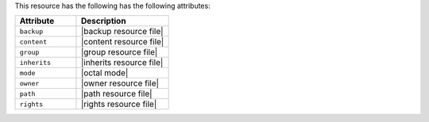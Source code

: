 .. The contents of this file are included in multiple topics.
.. This file should not be changed in a way that hinders its ability to appear in multiple documentation sets.

This resource has the following has the following attributes:

.. list-table::
   :widths: 200 300
   :header-rows: 1

   * - Attribute
     - Description
   * - ``backup``
     - |backup resource file|
   * - ``content``
     - |content resource file|
   * - ``group``
     - |group resource file|
   * - ``inherits``
     - |inherits resource file|
   * - ``mode``
     - |octal mode|
   * - ``owner``
     - |owner resource file|	
   * - ``path``
     - |path resource file|
   * - ``rights``
     - |rights resource file|
